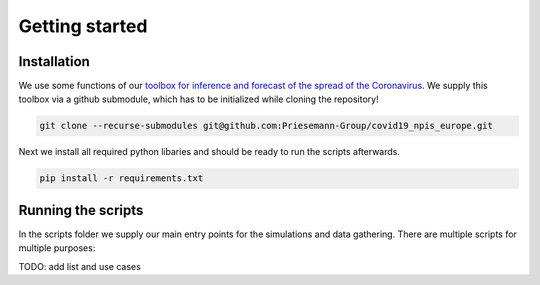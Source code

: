 Getting started
---------------


Installation
^^^^^^^^^^^^
We use some functions of our `toolbox for inference and forecast of the spread of the Coronavirus <https://github.com/Priesemann-Group/covid19_inference/>`_. We supply this toolbox via a github submodule, which has to be initialized while cloning the repository!

.. code-block:: console

		git clone --recurse-submodules git@github.com:Priesemann-Group/covid19_npis_europe.git

Next we install all required python libaries and should be ready to run the scripts afterwards.

.. code-block:: console

		pip install -r requirements.txt


Running the scripts
^^^^^^^^^^^^^^^^^^^
In the scripts folder we supply our main entry points for the simulations and data gathering. There are multiple scripts for multiple purposes:

TODO: add list and use cases